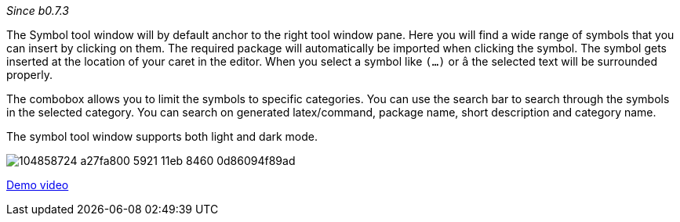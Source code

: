_Since b0.7.3_

The Symbol tool window will by default anchor to the right tool window pane. Here you will find a wide range of symbols that you can insert by clicking on them. The required package will automatically be imported when clicking the symbol. The symbol gets inserted at the location of your caret in the editor. When you select a symbol like `(...)` or `â` the selected text will be surrounded properly.

The combobox allows you to limit the symbols to specific categories. You can use the search bar to search through the symbols in the selected category. You can search on generated latex/command, package name, short description and category name.

The symbol tool window supports both light and dark mode.

image:https://user-images.githubusercontent.com/17410729/104858724-a27fa800-5921-11eb-8460-0d86094f89ad.png[]

link:https://user-images.githubusercontent.com/17410729/104858463-ad393d80-591f-11eb-8b3c-2fba54ed05b1.mp4[Demo video]